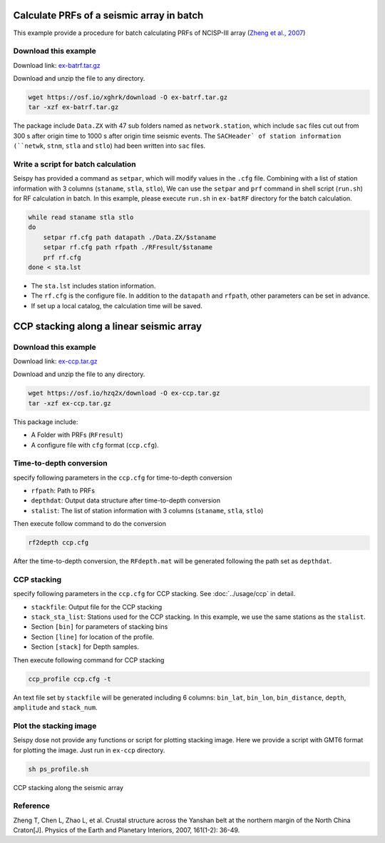Calculate PRFs of a seismic array in batch
===============================================

This example provide a procedure for batch calculating PRFs of NCISP-III array (`Zheng et al., 2007 <https://doi.org/10.1016/j.pepi.2007.01.004>`_)

Download this example
--------------------------------------

Download link: `ex-batrf.tar.gz <https://osf.io/xghrk/download>`_

Download and unzip the file to any directory.

.. code-block:: shell

    wget https://osf.io/xghrk/download -O ex-batrf.tar.gz
    tar -xzf ex-batrf.tar.gz

The package include ``Data.ZX`` with 47 sub folders named as ``network.station``, which include ``sac`` files cut out from 300 s after origin time to 1000 s after origin time seismic events. The ``SACHeader` of station information (``netwk``, ``stnm``, ``stla`` and ``stlo``) had been written into ``sac`` files.

Write a script for batch calculation
--------------------------------------

Seispy has provided a command as ``setpar``, which will modify values in the ``.cfg`` file. Combining with a list of station information with 3 columns (``staname``, ``stla``, ``stlo``), We can use the ``setpar`` and ``prf`` command in shell script (``run.sh``) for RF calculation in batch. In this example, please execute ``run.sh`` in ``ex-batRF`` directory for the batch calculation.

.. code-block:: bash

    while read staname stla stlo
    do
        setpar rf.cfg path datapath ./Data.ZX/$staname
        setpar rf.cfg path rfpath ./RFresult/$staname
        prf rf.cfg
    done < sta.lst


- The ``sta.lst`` includes station information.
- The ``rf.cfg`` is the configure file. In addition to the ``datapath`` and ``rfpath``, other parameters can be set in advance.
- If set up a local catalog, the calculation time will be saved.

CCP stacking along a linear seismic array
==========================================

Download this example
------------------------

Download link: `ex-ccp.tar.gz <https://osf.io/hzq2x/download>`_

Download and unzip the file to any directory.

.. code-block:: shell

    wget https://osf.io/hzq2x/download -O ex-ccp.tar.gz
    tar -xzf ex-ccp.tar.gz

This package include:

- A Folder with PRFs (``RFresult``)
- A configure file with ``cfg`` format (``ccp.cfg``).

Time-to-depth conversion
-------------------------

specify following parameters in the ``ccp.cfg`` for time-to-depth conversion

- ``rfpath``: Path to PRFs
- ``depthdat``: Output data structure after time-to-depth conversion
- ``stalist``: The list of station information with 3 columns (``staname``, ``stla``, ``stlo``)

Then execute follow command to do the conversion

.. code-block:: shell

    rf2depth ccp.cfg

After the time-to-depth conversion, the ``RFdepth.mat`` will be generated following the path set as ``depthdat``.

CCP stacking
--------------

specify following parameters in the ``ccp.cfg`` for CCP stacking. See :doc:`../usage/ccp` in detail.

- ``stackfile``: Output file for the CCP stacking
- ``stack_sta_list``: Stations used for the CCP stacking. In this example, we use the same stations as the ``stalist``.
- Section ``[bin]`` for parameters of stacking bins
- Section ``[line]`` for location of the profile.
- Section ``[stack]`` for Depth samples.

Then execute following command for CCP stacking

.. code-block:: shell

    ccp_profile ccp.cfg -t


An text file set by ``stackfile`` will be generated including 6 columns: ``bin_lat``, ``bin_lon``, ``bin_distance``, ``depth``, ``amplitude`` and ``stack_num``.

Plot the stacking image
-----------------------

Seispy dose not provide any functions or script for plotting stacking image. Here we provide a script with GMT6 format for plotting the image. Just run in ``ex-ccp`` directory.

.. code-block:: shell

    sh ps_profile.sh

.. figure:: ../_static/profile_ZX.png
    :alt: profile
    :align: center

    CCP stacking along the seismic array

Reference
--------------

Zheng T, Chen L, Zhao L, et al. Crustal structure across the Yanshan belt at the northern margin of the North China Craton[J]. Physics of the Earth and Planetary Interiors, 2007, 161(1-2): 36-49.
